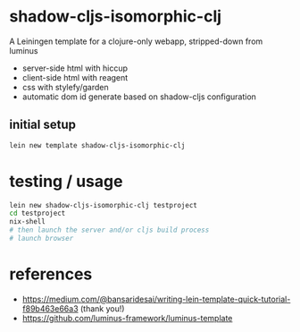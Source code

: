 * shadow-cljs-isomorphic-clj

A Leiningen template for a clojure-only webapp, stripped-down from luminus

- server-side html with hiccup
- client-side html with reagent
- css with stylefy/garden
- automatic dom id generate based on shadow-cljs configuration

** initial setup

#+BEGIN_SRC sh :eval never
lein new template shadow-cljs-isomorphic-clj
#+END_SRC

* testing / usage

#+BEGIN_SRC sh :eval never
lein new shadow-cljs-isomorphic-clj testproject
cd testproject
nix-shell
# then launch the server and/or cljs build process
# launch browser
#+END_SRC

* references

  - https://medium.com/@bansaridesai/writing-lein-template-quick-tutorial-f89b463e66a3 (thank you!)
  - https://github.com/luminus-framework/luminus-template

